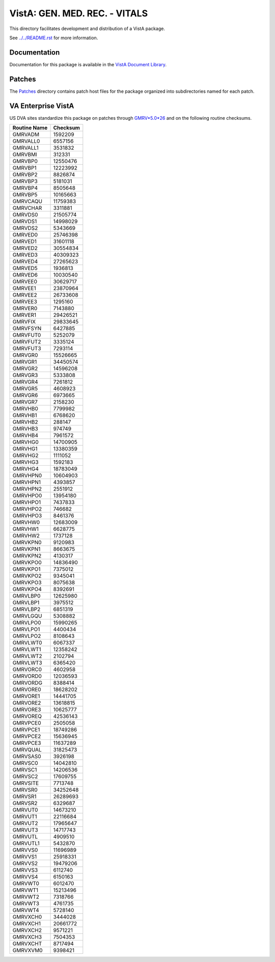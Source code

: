 ==============================
VistA: GEN. MED. REC. - VITALS
==============================

This directory facilitates development and distribution of a VistA package.

See `<../../README.rst>`__ for more information.

-------------
Documentation
-------------

Documentation for this package is available in the `VistA Document Library`_.

.. _`VistA Document Library`: http://www.va.gov/vdl/application.asp?appid=107

-------
Patches
-------

The `<Patches>`__ directory contains patch host files for the package
organized into subdirectories named for each patch.

-------------------
VA Enterprise VistA
-------------------

US DVA sites standardize this package on
patches through `GMRV*5.0*26 <Patches/GMRV_5.0_26>`__
and on the following routine checksums.

.. table::

 ============  ==========
 Routine Name   Checksum
 ============  ==========
 GMRVADM          1592209
 GMRVALL0         6557156
 GMRVALL1         3531832
 GMRVBMI           312331
 GMRVBP0         12550476
 GMRVBP1         12223992
 GMRVBP2          8826874
 GMRVBP3          5181031
 GMRVBP4          8505648
 GMRVBP5         10165663
 GMRVCAQU        11759383
 GMRVCHAR         3311881
 GMRVDS0         21505774
 GMRVDS1         14998029
 GMRVDS2          5343669
 GMRVED0         25746398
 GMRVED1         31601118
 GMRVED2         30554834
 GMRVED3         40309323
 GMRVED4         27265623
 GMRVED5          1936813
 GMRVED6         10030540
 GMRVEE0         30629717
 GMRVEE1         23870964
 GMRVEE2         26733608
 GMRVEE3          1295160
 GMRVER0          7143880
 GMRVER1         29426521
 GMRVFIX         29833645
 GMRVFSYN         6427885
 GMRVFUT0         5252079
 GMRVFUT2         3335124
 GMRVFUT3         7293114
 GMRVGR0         15526665
 GMRVGR1         34450574
 GMRVGR2         14596208
 GMRVGR3          5333808
 GMRVGR4          7261812
 GMRVGR5          4608923
 GMRVGR6          6973665
 GMRVGR7          2158230
 GMRVHB0          7799982
 GMRVHB1          6768620
 GMRVHB2           288147
 GMRVHB3           974749
 GMRVHB4          7961572
 GMRVHG0         14700905
 GMRVHG1         13380359
 GMRVHG2          1111052
 GMRVHG3          1592183
 GMRVHG4         18783049
 GMRVHPN0        10604903
 GMRVHPN1         4393857
 GMRVHPN2         2551912
 GMRVHPO0        13954180
 GMRVHPO1         7437833
 GMRVHPO2          746682
 GMRVHPO3         8461376
 GMRVHW0         12683009
 GMRVHW1          6628775
 GMRVHW2          1737128
 GMRVKPN0         9120983
 GMRVKPN1         8663675
 GMRVKPN2         4130317
 GMRVKPO0        14836490
 GMRVKPO1         7375012
 GMRVKPO2         9345041
 GMRVKPO3         8075638
 GMRVKPO4         8392691
 GMRVLBP0        12625980
 GMRVLBP1         3975512
 GMRVLBP2         6851319
 GMRVLGQU         5308882
 GMRVLPO0        15990265
 GMRVLPO1         4400434
 GMRVLPO2         8108643
 GMRVLWT0         6067337
 GMRVLWT1        12358242
 GMRVLWT2         2102794
 GMRVLWT3         6365420
 GMRVORC0         4602958
 GMRVORD0        12036593
 GMRVORDG         8388414
 GMRVORE0        18628202
 GMRVORE1        14441705
 GMRVORE2        13618815
 GMRVORE3        10625777
 GMRVOREQ        42536143
 GMRVPCE0         2505058
 GMRVPCE1        18749286
 GMRVPCE2        15636945
 GMRVPCE3        11637289
 GMRVQUAL        31825473
 GMRVSAS0         3926198
 GMRVSC0         14042810
 GMRVSC1         14206536
 GMRVSC2         17609755
 GMRVSITE         7713748
 GMRVSR0         34252648
 GMRVSR1         26289693
 GMRVSR2          6329687
 GMRVUT0         14673210
 GMRVUT1         22116684
 GMRVUT2         17965647
 GMRVUT3         14717743
 GMRVUTL          4909510
 GMRVUTL1         5432870
 GMRVVS0         11696989
 GMRVVS1         25918331
 GMRVVS2         19479206
 GMRVVS3          6112740
 GMRVVS4          6150163
 GMRVWT0          6012470
 GMRVWT1         15213496
 GMRVWT2          7318766
 GMRVWT3          4761735
 GMRVWT4          5728140
 GMRVXCH0         3444028
 GMRVXCH1        20661772
 GMRVXCH2         9571221
 GMRVXCH3         7504353
 GMRVXCHT         8717494
 GMRVXVM0         9398421
 ============  ==========
